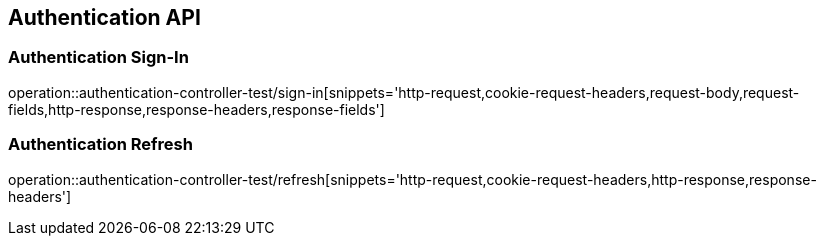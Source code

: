 [[Authentication-API]]
== Authentication API

[[Authentication-Sign-In]]
=== Authentication Sign-In
operation::authentication-controller-test/sign-in[snippets='http-request,cookie-request-headers,request-body,request-fields,http-response,response-headers,response-fields']

[[Authentication-Refresh]]
=== Authentication Refresh
operation::authentication-controller-test/refresh[snippets='http-request,cookie-request-headers,http-response,response-headers']